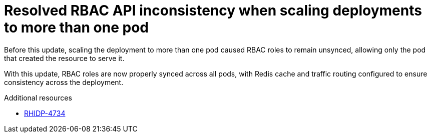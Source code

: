 [id="bug-fix-rhidp-4734"]
= Resolved RBAC API inconsistency when scaling deployments to more than one pod

Before this update, scaling the deployment to more than one pod caused RBAC roles to remain unsynced, allowing only the pod that created the resource to serve it.

With this update, RBAC roles are now properly synced across all pods, with Redis cache and traffic routing configured to ensure consistency across the deployment.

.Additional resources
* link:https://issues.redhat.com/browse/RHIDP-4734[RHIDP-4734]
